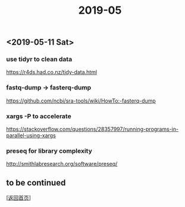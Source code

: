 #+TITLE: 2019-05
#+OPTIONS: ^:nil
#+OPTIONS: toc:nil

** <2019-05-11 Sat>

*** use tidyr to clean data

https://r4ds.had.co.nz/tidy-data.html

*** fastq-dump -> fasterq-dump

https://github.com/ncbi/sra-tools/wiki/HowTo:-fasterq-dump

*** xargs -P to accelerate

https://stackoverflow.com/questions/28357997/running-programs-in-parallel-using-xargs

*** preseq for library complexity

http://smithlabresearch.org/software/preseq/


** to be continued

   [[[file:../../README.md][返回首页]]]
